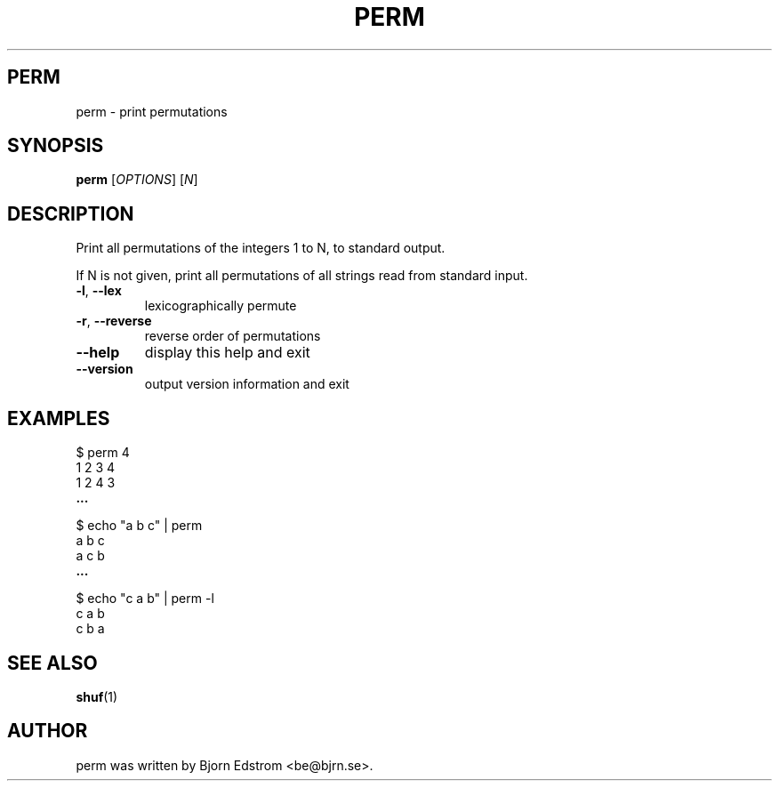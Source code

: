 .\" -*- nroff -*-
.TH PERM 1 "December 24, 2011"
.SH PERM
perm \- print permutations
.SH SYNOPSIS
.B perm
.RI [ OPTIONS ]
.RI [ N ]
.SH DESCRIPTION
Print all permutations of the integers 1 to N, to standard output.
.PP
If N is not given, print all permutations of all strings read from
standard input.
.TP
\fB\-l\fR, \fB\-\-lex\fR
lexicographically permute
.TP
\fB\-r\fR, \fB\-\-reverse\fR
reverse order of permutations
.TP
\fB\-\-help\fR
display this help and exit
.TP
\fB\-\-version\fR
output version information and exit
.SH EXAMPLES
$ perm 4
.br
1 2 3 4
.br
1 2 4 3
.br
.B ...
.PP
$ echo "a b c" | perm
.br
a b c
.br
a c b
.br
.B ...
.PP
$ echo "c a b" | perm -l
.br
c a b
.br
c b a
.PP
.SH SEE ALSO
.BR shuf (1)
.SH AUTHOR
perm was written by Bjorn Edstrom <be@bjrn.se>.
